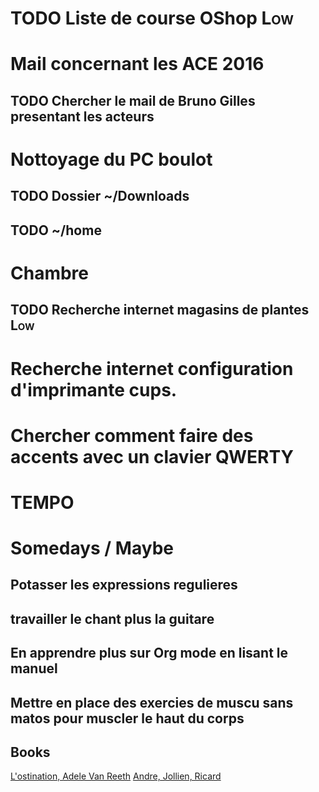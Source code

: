 
* TODO Liste de course OShop 						:Low:


* Mail concernant les ACE 2016
** TODO Chercher le mail de Bruno Gilles presentant les acteurs

* Nottoyage du PC boulot
** TODO Dossier ~/Downloads
** TODO ~/home
   

* Chambre
** TODO Recherche internet magasins de plantes 				:Low:


* Recherche internet configuration d'imprimante cups.
* Chercher comment faire des accents avec un clavier QWERTY

* TEMPO 
  DEADLINE: <2016-08-07 Sun> SCHEDULED: <2016-08-01 Mon>

* Somedays / Maybe
** Potasser les expressions regulieres
** travailler le chant plus la guitare
** En apprendre plus sur Org mode en lisant le manuel
** Mettre en place des exercies de muscu sans matos pour muscler le haut du corps
** Books
[[http://www.plon.fr/ouvrage/l-obstination/9782259228008][L'ostination, Adele Van Reeth]]
[[https://www.amazon.fr/Trois-amis-en-qu%C3%AAte-sagesse/dp/B015S8Y7RK][Andre, Jollien, Ricard]]
 
